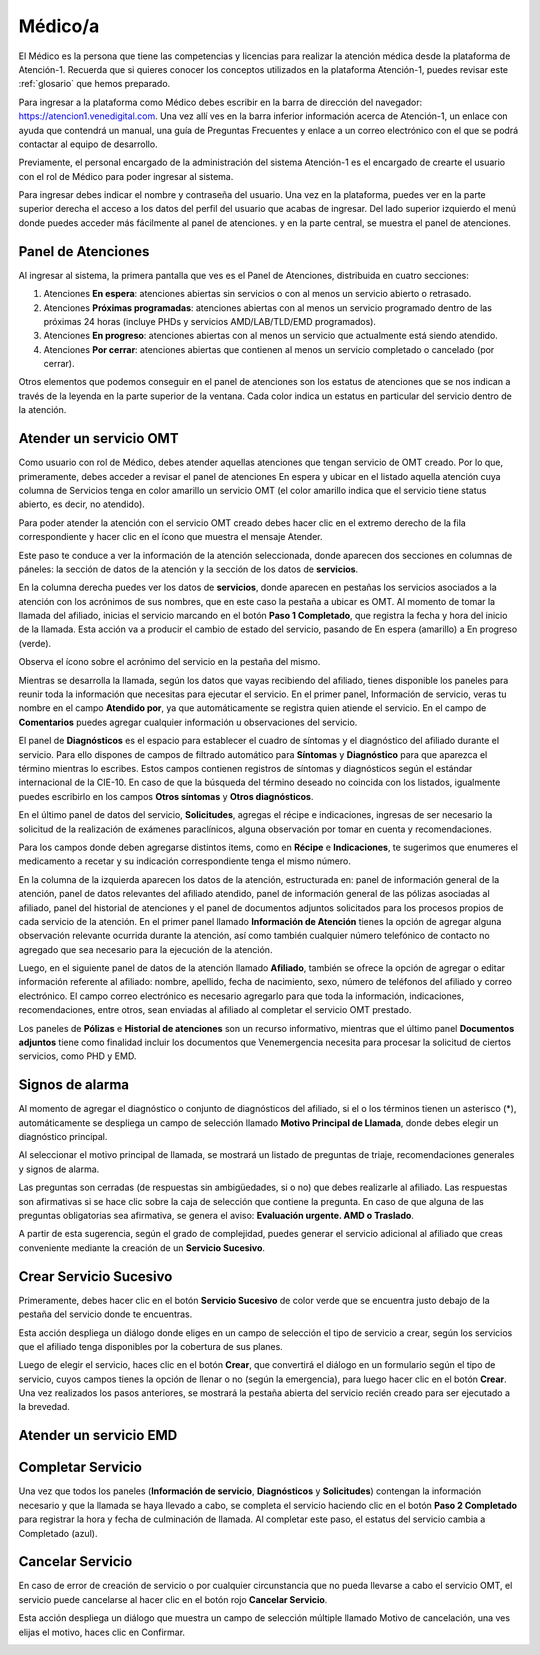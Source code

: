Médico/a
========

El Médico es la persona que tiene las competencias y licencias para realizar la 
atención médica desde la plataforma de Atención-1. Recuerda que si quieres conocer 
los conceptos utilizados en la plataforma Atención-1, puedes revisar este :ref:`glosario` que hemos preparado.

Para ingresar a la plataforma como Médico debes escribir en la barra de dirección 
del navegador: https://atencion1.venedigital.com. Una vez allí ves en la barra 
inferior información acerca de Atención-1, un enlace con ayuda que contendrá un 
manual, una guía de Preguntas Frecuentes y enlace a un correo electrónico con el 
que se podrá contactar al equipo de desarrollo.

Previamente, el personal encargado de la administración del sistema Atención-1 
es el encargado de crearte el usuario con el rol de Médico para poder ingresar 
al sistema.

Para ingresar debes indicar el nombre y contraseña del usuario. Una vez en la 
plataforma, puedes ver en la parte superior derecha el acceso a los datos del 
perfil del usuario que acabas de ingresar. Del lado superior izquierdo el menú 
donde puedes acceder más fácilmente al panel de atenciones. y en la parte central, 
se muestra el panel de atenciones.

Panel de Atenciones
-------------------

Al ingresar al sistema, la primera pantalla que ves es el Panel de Atenciones, distribuida en cuatro secciones:

.. image:: ../images/Médico/MedicoPanelAtencionesGeneral.png

#. Atenciones **En espera**: atenciones abiertas sin servicios o con al menos un servicio abierto o retrasado.
#. Atenciones **Próximas programadas**: atenciones abiertas con al menos un servicio programado dentro de las próximas 24 horas (incluye PHDs y servicios AMD/LAB/TLD/EMD programados).
#. Atenciones **En progreso**: atenciones abiertas con al menos un servicio que actualmente está siendo atendido.
#. Atenciones **Por cerrar**: atenciones abiertas que contienen al menos un servicio completado o cancelado (por cerrar).

Otros elementos que podemos conseguir en el panel de atenciones son los estatus 
de atenciones que se nos indican a través de la leyenda en la parte superior de 
la ventana. Cada color indica un estatus en particular del servicio dentro de 
la atención.

Atender un servicio OMT
-----------------------

Como usuario con rol de Médico, debes atender aquellas atenciones que tengan 
servicio de OMT creado. Por lo que, primeramente, debes acceder a revisar el 
panel de atenciones En espera y ubicar en el listado aquella atención cuya 
columna de Servicios tenga en color amarillo un servicio OMT (el color amarillo 
indica que el servicio tiene status abierto, es decir, no atendido).

Para poder atender la atención con el servicio OMT creado debes hacer clic en 
el extremo derecho de la fila correspondiente y hacer clic en el ícono que muestra 
el mensaje Atender.

.. image:: ../images/Médico/MedicoAtenderAtencionOMT.png

Este paso te conduce a ver la información de la atención seleccionada, donde 
aparecen dos secciones en columnas de páneles: la sección de datos de la atención 
y la sección de los datos de **servicios**.

.. image:: ../images/Médico/MedicoAtencionOMT.png

En la columna derecha puedes ver los datos de **servicios**, donde aparecen en 
pestañas los servicios asociados a la atención con los acrónimos de sus nombres, 
que en este caso la pestaña a ubicar es OMT. 
Al momento de tomar la llamada del afiliado, inicias el servicio marcando 
en el botón **Paso 1 Completado**, que registra la fecha y hora del inicio de la llamada. 
Esta acción va a producir el cambio de estado del servicio, pasando de En espera
(amarillo) a En progreso (verde).

.. image:: ../images/Médico/MedicoInicioOMT.png

Observa el ícono sobre el acrónimo del servicio en la pestaña del mismo.

.. image:: ../images/Médico/MedicoProgresoOMT.png

Mientras se desarrolla la llamada, según los datos que vayas recibiendo del 
afiliado, tienes disponible los paneles para reunir toda la información que 
necesitas para ejecutar el servicio. En el primer panel, Información de servicio, 
veras tu nombre en el campo **Atendido por**, ya que automáticamente se registra 
quien atiende el servicio. En el campo de **Comentarios** puedes agregar 
cualquier información u observaciones del servicio.

.. image:: ../images/Médico/MedicoInformacionServicio.png

El panel de **Diagnósticos** es el espacio para establecer el cuadro de síntomas 
y el diagnóstico del afiliado durante el servicio. Para ello dispones de 
campos de filtrado automático para **Síntomas** y **Diagnóstico** para que aparezca 
el término mientras lo escribes.  Estos campos contienen registros de síntomas 
y diagnósticos según el estándar internacional de la CIE-10. En caso de que la 
búsqueda del término deseado no coincida con los listados, igualmente puedes 
escribirlo en los campos **Otros síntomas** y **Otros diagnósticos**.

.. image:: ../images/Médico/MedicoDiagnosticoServicio.png

En el último panel de datos del servicio, **Solicitudes**, agregas el récipe e 
indicaciones, ingresas de ser necesario la solicitud de la realización de 
exámenes paraclínicos, alguna observación por tomar en cuenta y recomendaciones. 

.. image:: ../images/Médico/MedicoSolicitudes.png

Para los campos donde deben agregarse distintos items, como en **Récipe** e 
**Indicaciones**, te sugerimos que enumeres el medicamento a recetar y su 
indicación correspondiente tenga el mismo número.

.. image:: ../images/Médico/MedicoRecipesIndicaciones.png

En la columna de la izquierda aparecen los datos de la atención, estructurada en: 
panel de información general de la atención, panel de datos relevantes del 
afiliado atendido, panel de información general de las pólizas asociadas al 
afiliado, panel del historial de atenciones y el panel de documentos adjuntos 
solicitados para los procesos propios de cada servicio de la atención.
En el primer panel llamado **Información de Atención** tienes la opción de agregar 
alguna observación relevante ocurrida durante la atención, así como también 
cualquier número telefónico de contacto no agregado que sea necesario para la 
ejecución de la atención.

.. image:: ../images/Médico/MedicoInformacionAtencion.png

Luego, en el siguiente panel de datos de la atención llamado **Afiliado**, 
también se ofrece la opción de agregar o editar información referente al afiliado: 
nombre, apellido, fecha de nacimiento, sexo, número de teléfonos del afiliado y correo electrónico. 
El campo correo electrónico es necesario agregarlo para que toda la información, 
indicaciones, recomendaciones, entre otros, sean enviadas al afiliado al completar 
el servicio OMT prestado.

.. image:: ../images/Médico/MedicoAfiliadoAtencion.png

Los paneles de **Pólizas** e **Historial de atenciones** son un recurso informativo, 
mientras que el último panel **Documentos adjuntos** tiene como finalidad incluir 
los documentos que Venemergencia necesita para procesar la solicitud de ciertos 
servicios, como PHD y EMD. 

.. image:: ../images/Médico/MedicoPanelInfo.png

.. image:: ../images/Médico/MedicoPanelInfoDoc.png

Signos de alarma
----------------

Al momento de agregar el diagnóstico o conjunto de diagnósticos del afiliado, 
si el o los términos tienen un asterisco (*), automáticamente se despliega un campo 
de selección llamado **Motivo Principal de Llamada**, donde debes elegir un diagnóstico principal.

.. image:: ../images/Médico/MedicoSignosAlarma.png

Al seleccionar el motivo principal de llamada, se mostrará un listado de preguntas 
de triaje, recomendaciones generales y signos de alarma. 

.. image:: ../images/Médico/MedicoPreguntas.png

.. image:: ../images/Médico/MedicoRecomendaciones.png

Las preguntas son cerradas (de respuestas sin ambigüedades, si o no) que debes 
realizarle al afiliado. Las respuestas son afirmativas si se hace clic sobre la 
caja de selección que contiene la pregunta. En caso de que alguna de las preguntas 
obligatorias sea afirmativa, se genera el aviso: **Evaluación urgente. AMD o Traslado**. 

.. image:: ../images/Médico/MedicoEvaluacionUrgente.png

A partir de esta sugerencia, según el grado de complejidad, puedes generar el 
servicio adicional al afiliado que creas conveniente mediante la creación de un 
**Servicio Sucesivo**. 

Crear Servicio Sucesivo
-----------------------
Primeramente, debes hacer clic en el botón **Servicio Sucesivo** de color verde que 
se encuentra justo debajo de la pestaña del servicio donde te encuentras.

.. image:: ../images/Médico/MedicoSucesivo.png

Esta acción despliega un diálogo donde eliges en un campo de selección el tipo 
de servicio a crear, según los servicios que el afiliado tenga disponibles por 
la cobertura de sus planes.

.. image:: ../images/Médico/MedicoSucesivoDesplegado.png

Luego de elegir el servicio, haces clic en el botón **Crear**, que convertirá el 
diálogo en un formulario según el tipo de servicio, cuyos campos tienes la opción 
de llenar o no (según la emergencia), para luego hacer clic en el botón **Crear**.
Una vez realizados los pasos anteriores, se mostrará la pestaña abierta del servicio 
recién creado para ser ejecutado a la brevedad.

Atender un servicio EMD
-----------------------



Completar Servicio
------------------
Una vez que todos los paneles (**Información de servicio**, **Diagnósticos** y **Solicitudes**) 
contengan la información necesario y que la llamada se haya llevado a cabo, se completa 
el servicio haciendo clic en el botón **Paso 2 Completado** para registrar la hora y fecha 
de culminación de llamada. Al completar este paso, el estatus del servicio cambia a 
Completado (azul).

.. image:: ../images/Médico/MedicoCompletado.png

.. _cancelarServicio:

Cancelar Servicio
-----------------

En caso de error de creación de servicio o por cualquier circunstancia que no pueda 
llevarse a cabo el servicio OMT, el servicio puede cancelarse al hacer clic en el 
botón rojo **Cancelar Servicio**. 

.. image:: ../images/Médico/MedicoSucesivo.png

Esta acción despliega un diálogo que muestra un campo de selección múltiple llamado 
Motivo de cancelación, una ves elijas el motivo, haces clic en Confirmar.

.. image:: ../images/Médico/MedicoMotivoCancelacion.png